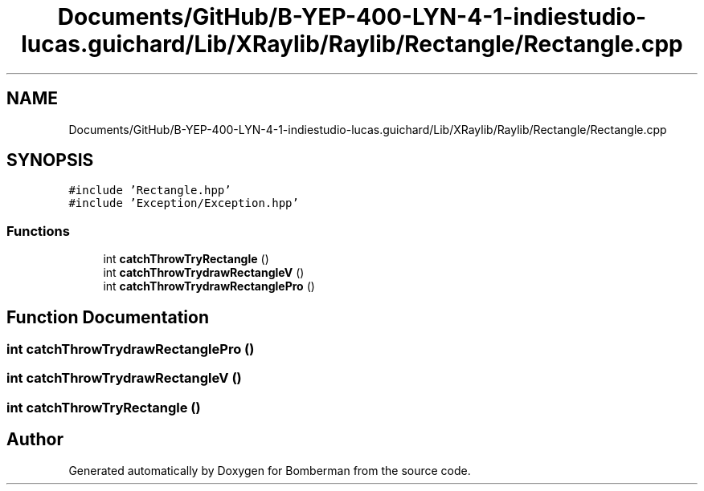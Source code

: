 .TH "Documents/GitHub/B-YEP-400-LYN-4-1-indiestudio-lucas.guichard/Lib/XRaylib/Raylib/Rectangle/Rectangle.cpp" 3 "Mon Jun 21 2021" "Version 2.0" "Bomberman" \" -*- nroff -*-
.ad l
.nh
.SH NAME
Documents/GitHub/B-YEP-400-LYN-4-1-indiestudio-lucas.guichard/Lib/XRaylib/Raylib/Rectangle/Rectangle.cpp
.SH SYNOPSIS
.br
.PP
\fC#include 'Rectangle\&.hpp'\fP
.br
\fC#include 'Exception/Exception\&.hpp'\fP
.br

.SS "Functions"

.in +1c
.ti -1c
.RI "int \fBcatchThrowTryRectangle\fP ()"
.br
.ti -1c
.RI "int \fBcatchThrowTrydrawRectangleV\fP ()"
.br
.ti -1c
.RI "int \fBcatchThrowTrydrawRectanglePro\fP ()"
.br
.in -1c
.SH "Function Documentation"
.PP 
.SS "int catchThrowTrydrawRectanglePro ()"

.SS "int catchThrowTrydrawRectangleV ()"

.SS "int catchThrowTryRectangle ()"

.SH "Author"
.PP 
Generated automatically by Doxygen for Bomberman from the source code\&.
